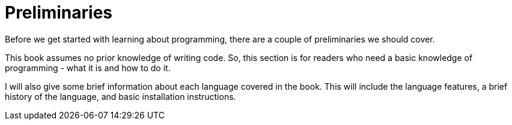 // Introduction to this section.
= Preliminaries

Before we get started with learning about programming, there are a couple of preliminaries we should cover.

This book assumes no prior knowledge of writing code.
So, this section is for readers who need a basic knowledge of programming - what it is and how to do it.

I will also give some brief information about each language covered in the book.
This will include the language features, a brief history of the language, and basic installation instructions.
